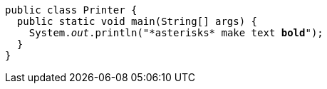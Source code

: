 
:source-highlighter: coderay

[source,java]
[subs="specialcharacters,macros,callouts"]
----
public class Printer {
  public static void main(String[] args) {
    System.pass:quotes[_out_].println("*asterisks* make text pass:quotes[*bold*]");
  }
}
----

